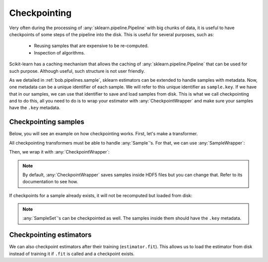 .. _bob.pipelines.checkpoint:

=============
Checkpointing
=============

Very often during the processing of :any:`sklearn.pipeline.Pipeline` with big chunks of
data, it is useful to have checkpoints of some steps of the pipeline into the disk. This
is useful for several purposes, such as:

   - Reusing samples that are expensive to be re-computed.
   - Inspection of algorithms.


Scikit-learn has a caching mechanism that allows the caching of
:any:`sklearn.pipeline.Pipeline` that can be used for such purpose. Although useful,
such structure is not user friendly.

As we detailed in :ref:`bob.pipelines.sample`, sklearn estimators can be extended to
handle samples with metadata. Now, one metadata can be a unique identifier of each
sample. We will refer to this unique identifier as ``sample.key``. If we have that in
our samples, we can use that identifier to save and load samples from disk. This is what
we call checkpointing and to do this, all you need to do is to wrap your estimator with
:any:`CheckpointWrapper` and make sure your samples have the ``.key`` metadata.

Checkpointing samples
---------------------

Below, you will see an example on how checkpointing works. First, let's make a
transformer.

.. doctest::

   >>> # by convention, we import bob.pipelines as mario, because mario works with pipes ;)
   >>> import bob.pipelines as mario
   >>> import numpy as np
   >>> from sklearn.base import TransformerMixin, BaseEstimator
   >>>
   >>> class MyTransformer(TransformerMixin, BaseEstimator):
   ...     def transform(self, X, sample_specific_offsets):
   ...         print(f"Transforming {len(X)} samples ...")
   ...         return np.array(X) + np.array(sample_specific_offsets)
   ...
   ...     def fit(self, X):
   ...         print("Fit was called!")
   ...         return self

All checkpointing transformers must be able to handle :any:`Sample`'s.
For that, we can use :any:`SampleWrapper`:

.. doctest::

   >>> transform_extra_arguments=[("sample_specific_offsets", "offset")]
   >>> sample_transformer = mario.SampleWrapper(MyTransformer(), transform_extra_arguments)

Then, we wrap it with :any:`CheckpointWrapper`:

.. doctest::

   >>> # create some samples with ``key`` metadata
   >>> # Creating X: 3 samples, 2 features
   >>> X = np.zeros((3, 2))
   >>> # 3 offsets: one for each sample
   >>> offsets = np.arange(3).reshape((3, 1))
   >>> # key values must be string because they will be used to create file names.
   >>> samples = [mario.Sample(x, offset=o, key=str(i)) for i, (x, o) in enumerate(zip(X, offsets))]
   >>> samples[0]
   Sample(data=array([0., 0.]), offset=array([0]), key='0')

   >>> import tempfile
   >>> import os
   >>> # create a temporary directory to save checkpoints
   >>> with tempfile.TemporaryDirectory() as dir_name:
   ...    checkpointing_transformer = mario.CheckpointWrapper(
   ...        sample_transformer, features_dir=dir_name)
   ...
   ...    # transform samples
   ...    transformed_samples = checkpointing_transformer.transform(samples)
   ...
   ...    # Let's check the features directory
   ...    list(sorted(os.listdir(dir_name)))
   Transforming 3 samples ...
   ['0.h5', '1.h5', '2.h5']

.. note::

   By default, :any:`CheckpointWrapper` saves samples inside HDF5 files
   but you can change that. Refer to its documentation to see how.

If checkpoints for a sample already exists, it will not be recomputed but loaded from
disk:

.. doctest::

   >>> # create a temporary directory to save checkpoints
   >>> with tempfile.TemporaryDirectory() as dir_name:
   ...    checkpointing_transformer = mario.CheckpointWrapper(
   ...        sample_transformer, features_dir=dir_name)
   ...
   ...    # transform samples for the first time, it should print transforming 3 samples
   ...    transformed_samples1 = checkpointing_transformer.transform(samples)
   ...
   ...    # transform samples again. This time it should not print transforming 3
   ...    # samples
   ...    transformed_samples2 = checkpointing_transformer.transform(samples)
   ...
   ...    # It should print True
   ...    print(np.allclose(transformed_samples1[1].data, transformed_samples2[1].data))
   Transforming 3 samples ...
   True

.. note::

   :any:`SampleSet`'s can be checkpointed as well. The samples inside them
   should have the ``.key`` metadata.


Checkpointing estimators
------------------------

We can also checkpoint estimators after their training (``estimator.fit``). This allows
us to load the estimator from disk instead of training it if ``.fit`` is called and a
checkpoint exists.

.. doctest::

   >>> # create a temporary directory to save checkpoints
   >>> with tempfile.NamedTemporaryFile(prefix="model", suffix=".pkl") as f:
   ...    f.close()
   ...    checkpointing_transformer = mario.CheckpointWrapper(
   ...        sample_transformer, model_path=f.name)
   ...
   ...    # call .fit for the first time, it should print Fit was called!
   ...    __ = checkpointing_transformer.fit(samples)
   ...
   ...    # call .fit again. This time it should not print anything
   ...    __ = checkpointing_transformer.fit(samples)
   Fit was called!
